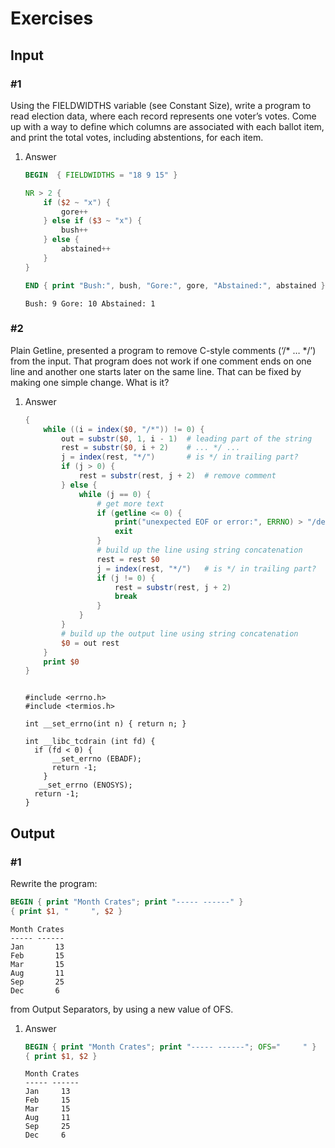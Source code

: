 * Exercises
** Input
*** #1
    Using the FIELDWIDTHS variable (see Constant Size), write a program to read
    election data, where each record represents one voter’s votes. Come up with a
    way to define which columns are associated with each ballot item, and print the
    total votes, including abstentions, for each item.
***** Answer
      #+BEGIN_SRC awk :in-file data/election_data :results pp :exports both
        BEGIN  { FIELDWIDTHS = "18 9 15" }

        NR > 2 {
            if ($2 ~ "x") {
                gore++
            } else if ($3 ~ "x") {
                bush++
            } else {
                abstained++
            }
        }

        END { print "Bush:", bush, "Gore:", gore, "Abstained:", abstained }
      #+END_SRC

      #+RESULTS:
      : Bush: 9 Gore: 10 Abstained: 1

*** #2
    Plain Getline, presented a program to remove C-style comments (‘/* … */’) from
    the input. That program does not work if one comment ends on one line and
    another one starts later on the same line. That can be fixed by making one
    simple change. What is it?

***** Answer
      #+BEGIN_SRC awk :in-file data/tcdrain.c :results pp :exports both
      {
          while ((i = index($0, "/*")) != 0) {
              out = substr($0, 1, i - 1)  # leading part of the string
              rest = substr($0, i + 2)    # ... */ ...
              j = index(rest, "*/")       # is */ in trailing part?
              if (j > 0) {
                  rest = substr(rest, j + 2)  # remove comment
              } else {
                  while (j == 0) {
                      # get more text
                      if (getline <= 0) {
                          print("unexpected EOF or error:", ERRNO) > "/dev/stderr"
                          exit
                      }
                      # build up the line using string concatenation
                      rest = rest $0
                      j = index(rest, "*/")   # is */ in trailing part?
                      if (j != 0) {
                          rest = substr(rest, j + 2)
                          break
                      }
                  }
              }
              # build up the output line using string concatenation
              $0 = out rest
          }
          print $0
      }
      #+END_SRC

      #+RESULTS:
      #+begin_example

      #include <errno.h>
      #include <termios.h>

      int __set_errno(int n) { return n; }

      int __libc_tcdrain (int fd) {
        if (fd < 0) {
            __set_errno (EBADF); 
            return -1;
          }
         __set_errno (ENOSYS); 
        return -1;
      }
  #+end_example

** Output

*** #1
    Rewrite the program:
    #+BEGIN_SRC awk :in-file data/inventory-shipped :results pp :exports both
    BEGIN { print "Month Crates"; print "----- ------" }
    { print $1, "     ", $2 }
    #+END_SRC

    #+RESULTS:
    : Month Crates
    : ----- ------
    : Jan       13
    : Feb       15
    : Mar       15
    : Aug       11
    : Sep       25
    : Dec       6

    from Output Separators, by using a new value of OFS.

***** Answer
      #+BEGIN_SRC awk :in-file data/inventory-shipped :results pp :exports both
      BEGIN { print "Month Crates"; print "----- ------"; OFS="     " }
      { print $1, $2 }
      #+END_SRC

      #+RESULTS:
      : Month Crates
      : ----- ------
      : Jan     13
      : Feb     15
      : Mar     15
      : Aug     11
      : Sep     25
      : Dec     6

